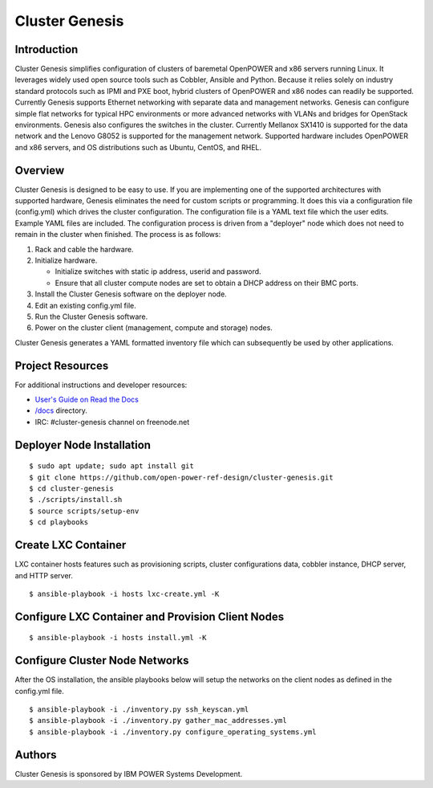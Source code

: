 ===============
Cluster Genesis
===============


Introduction
============

Cluster Genesis simplifies configuration of clusters of baremetal OpenPOWER and
x86 servers running Linux. It leverages widely used open source tools such as
Cobbler, Ansible and Python. Because it relies solely on industry standard
protocols such as IPMI and PXE boot, hybrid clusters of OpenPOWER and x86 nodes
can readily be supported. Currently Genesis supports Ethernet networking with
separate data and management networks. Genesis can configure simple flat
networks for typical HPC environments or more advanced networks with VLANs and
bridges for OpenStack environments. Genesis also configures the switches in the
cluster. Currently Mellanox SX1410 is supported for the data network and the
Lenovo G8052 is supported for the management network. Supported hardware
includes OpenPOWER and x86 servers, and OS distributions such as Ubuntu,
CentOS, and RHEL.


Overview
========

Cluster Genesis is designed to be easy to use. If you are implementing one of
the supported architectures with supported hardware, Genesis eliminates the
need for custom scripts or programming. It does this via a configuration file
(config.yml) which drives the cluster configuration. The configuration file is
a YAML text file which the user edits. Example YAML files are included. The
configuration process is driven from a "deployer" node which does not need to
remain in the cluster when finished. The process is as follows:

#. Rack and cable the hardware.
#. Initialize hardware.

   * Initialize switches with static ip address, userid and password.
   * Ensure that all cluster compute nodes are set to obtain a DHCP address on
     their BMC ports.
#. Install the Cluster Genesis software on the deployer node.
#. Edit an existing config.yml file.
#. Run the Cluster Genesis software.
#. Power on the cluster client (management, compute and storage) nodes.

Cluster Genesis generates a YAML formatted inventory file which can
subsequently be used by other applications.


Project Resources
=================

For additional instructions and developer resources:

* `User's Guide on Read the Docs <http://cluster-genesis.readthedocs.io>`_
* `/docs <docs>`_ directory.
* IRC:  #cluster-genesis channel on freenode.net


Deployer Node Installation
==========================

::

$ sudo apt update; sudo apt install git
$ git clone https://github.com/open-power-ref-design/cluster-genesis.git
$ cd cluster-genesis
$ ./scripts/install.sh
$ source scripts/setup-env
$ cd playbooks


Create LXC Container
====================

LXC container hosts features such as provisioning scripts, cluster
configurations data, cobbler instance, DHCP server, and HTTP server.

::

$ ansible-playbook -i hosts lxc-create.yml -K


Configure LXC Container and Provision Client Nodes
==================================================

::

$ ansible-playbook -i hosts install.yml -K


Configure Cluster Node Networks
===============================

After the OS installation, the ansible playbooks below will setup the networks
on the client nodes as defined in the config.yml file.

::

$ ansible-playbook -i ./inventory.py ssh_keyscan.yml
$ ansible-playbook -i ./inventory.py gather_mac_addresses.yml
$ ansible-playbook -i ./inventory.py configure_operating_systems.yml


Authors
=======

Cluster Genesis is sponsored by IBM POWER Systems Development.
